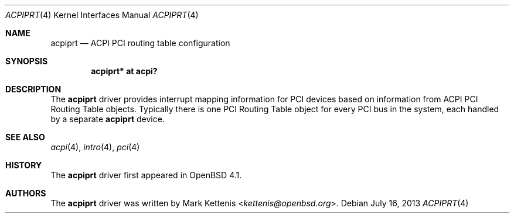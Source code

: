 .\"	$OpenBSD: acpiprt.4,v 1.5 2013/07/16 16:05:48 schwarze Exp $
.\"
.\" Copyright (c) 2007 Michael Knudsen <mk@openbsd.org>
.\"
.\" Permission to use, copy, modify, and distribute this software for any
.\" purpose with or without fee is hereby granted, provided that the above
.\" copyright notice and this permission notice appear in all copies.
.\"
.\" THE SOFTWARE IS PROVIDED "AS IS" AND THE AUTHOR DISCLAIMS ALL WARRANTIES
.\" WITH REGARD TO THIS SOFTWARE INCLUDING ALL IMPLIED WARRANTIES OF
.\" MERCHANTABILITY AND FITNESS. IN NO EVENT SHALL THE AUTHOR BE LIABLE FOR
.\" ANY SPECIAL, DIRECT, INDIRECT, OR CONSEQUENTIAL DAMAGES OR ANY DAMAGES
.\" WHATSOEVER RESULTING FROM LOSS OF USE, DATA OR PROFITS, WHETHER IN AN
.\" ACTION OF CONTRACT, NEGLIGENCE OR OTHER TORTIOUS ACTION, ARISING OUT OF
.\" OR IN CONNECTION WITH THE USE OR PERFORMANCE OF THIS SOFTWARE.
.\"
.Dd $Mdocdate: July 16 2013 $
.Dt ACPIPRT 4
.Os
.Sh NAME
.Nm acpiprt
.Nd ACPI PCI routing table configuration
.Sh SYNOPSIS
.Cd "acpiprt* at acpi?"
.Sh DESCRIPTION
The
.Nm
driver provides interrupt mapping information for PCI devices based on
information from ACPI PCI Routing Table objects.
Typically there is one PCI Routing Table object for every PCI bus in
the system, each handled by a separate
.Nm
device.
.Sh SEE ALSO
.Xr acpi 4 ,
.Xr intro 4 ,
.Xr pci 4
.Sh HISTORY
The
.Nm
driver first appeared in
.Ox 4.1 .
.Sh AUTHORS
.An -nosplit
The
.Nm
driver was written by
.An Mark Kettenis Aq Mt kettenis@openbsd.org .
